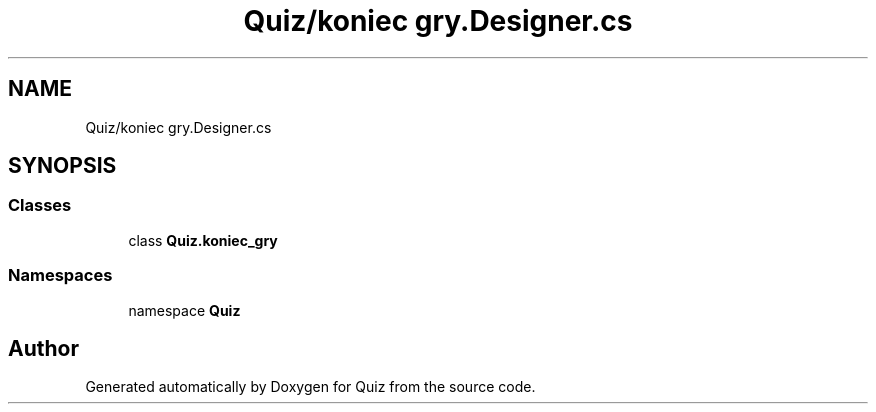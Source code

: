 .TH "Quiz/koniec gry.Designer.cs" 3 "Sun Jun 30 2019" "Quiz" \" -*- nroff -*-
.ad l
.nh
.SH NAME
Quiz/koniec gry.Designer.cs
.SH SYNOPSIS
.br
.PP
.SS "Classes"

.in +1c
.ti -1c
.RI "class \fBQuiz\&.koniec_gry\fP"
.br
.in -1c
.SS "Namespaces"

.in +1c
.ti -1c
.RI "namespace \fBQuiz\fP"
.br
.in -1c
.SH "Author"
.PP 
Generated automatically by Doxygen for Quiz from the source code\&.

